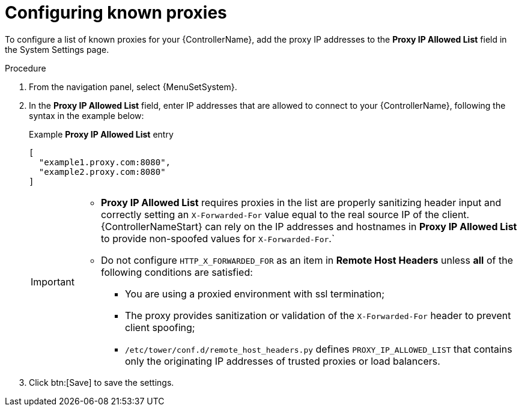 
[id="proc-configuring-known-proxies_{context}"]

= Configuring known proxies

[role="_abstract"]

To configure a list of known proxies for your {ControllerName}, add the proxy IP addresses to the *Proxy IP Allowed List* field in the System Settings page.

.Procedure
//[ddacosta] The Settings > System configurations are for controller only, so don't change ControllerName to PlatformName.
. From the navigation panel, select {MenuSetSystem}.
. In the *Proxy IP Allowed List* field, enter IP addresses that are allowed to connect to your {ControllerName}, following the syntax in the example below:
+
.Example *Proxy IP Allowed List* entry
----
[
  "example1.proxy.com:8080",
  "example2.proxy.com:8080"
]
----
+
[IMPORTANT]
====
* *Proxy IP Allowed List* requires proxies in the list are properly sanitizing header input and correctly setting an ``X-Forwarded-For`` value equal to the real source IP of the client. {ControllerNameStart} can rely on the IP addresses and hostnames in *Proxy IP Allowed List* to provide non-spoofed values for `X-Forwarded-For`.`
* Do not configure `HTTP_X_FORWARDED_FOR` as an item in *Remote Host Headers* unless *all* of the following conditions are satisfied:
** You are using a proxied environment with ssl termination;
** The proxy provides sanitization or validation of the `X-Forwarded-For` header to prevent client spoofing;
** `/etc/tower/conf.d/remote_host_headers.py` defines `PROXY_IP_ALLOWED_LIST` that contains only the originating IP addresses of trusted proxies or load balancers.
====
+
. Click btn:[Save] to save the settings.
